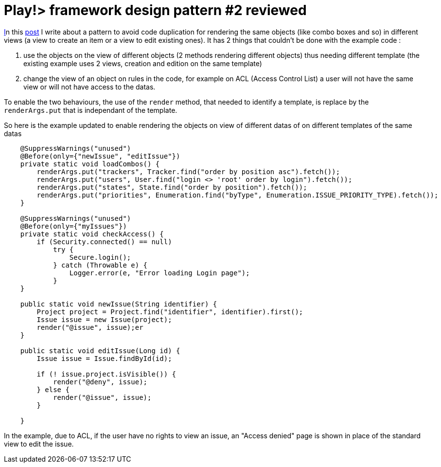 = Play!> framework design pattern #2 reviewed
:published_at: 2012-12-11
:hp-tags: design patterns, play framework

http://javathought.github.io/2012/02/18/play-framework-design-pattern-2/[I]n this http://javathought.github.io/2012/02/18/play-framework-design-pattern-2/[post] I write about a pattern to avoid code duplication for rendering the same objects (like combo boxes and so) in different views (a view to create an item or a view to edit existing ones). It has 2 things that couldn't be done with the example code :

1.  use the objects on the view of different objects (2 methods rendering different objects) thus needing different template (the existing example uses 2 views, creation and edition on the same template)
2.  change the view of an object on rules in the code, for example on ACL (Access Control List) a user will not have the same view or will not have access to the datas.

To enable the two behaviours, the use of the `render` method, that needed to identify a template, is replace by the `renderArgs.put` that is independant of the template.

So here is the example updated to enable rendering the objects on view of different datas of on different templates of the same datas

[source,java]

-----------------------
    @SuppressWarnings("unused")
    @Before(only={"newIssue", "editIssue"})
    private static void loadCombos() {
        renderArgs.put("trackers", Tracker.find("order by position asc").fetch());
        renderArgs.put("users", User.find("login <> 'root' order by login").fetch());
        renderArgs.put("states", State.find("order by position").fetch());
        renderArgs.put("priorities", Enumeration.find("byType", Enumeration.ISSUE_PRIORITY_TYPE).fetch());      
    }

    @SuppressWarnings("unused")
    @Before(only={"myIssues"})
    private static void checkAccess() {
        if (Security.connected() == null)
            try {
                Secure.login();
            } catch (Throwable e) {
                Logger.error(e, "Error loading Login page");
            }
    }
    
    public static void newIssue(String identifier) {
        Project project = Project.find("identifier", identifier).first();
        Issue issue = new Issue(project);
        render("@issue", issue);er
    }

    public static void editIssue(Long id) {
        Issue issue = Issue.findById(id);
        
        if (! issue.project.isVisible()) {
            render("@deny", issue);
        } else {
            render("@issue", issue);
        }

    }
-----------------------

In the example, due to ACL, if the user have no rights to view an issue, an "Access denied" page is shown in place of the standard view to edit the issue.
